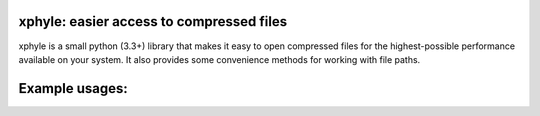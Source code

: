 xphyle: easier access to compressed files
=========================================

xphyle is a small python (3.3+) library that makes it easy to open compressed
files for the highest-possible performance available on your system. It also
provides some convenience methods for working with file paths.

Example usages:
===============

.. code-block:: python
    from xphyle import *

    # Open a compressed file
    myfile = xopen('infile.gz')

    # Print all lines in a compressed file
    with open_('infile.gz') as myfile:
        for line in myfile:
            print(line)

    # Read all lines in a compressed file into a list
    lines = list(safe_file_iter('infile.gz'))

    # Sum the rows in a compressed file where each line is an integer value
    total = sum(i for i in safe_file_iter('infile.gz', convert=int))
